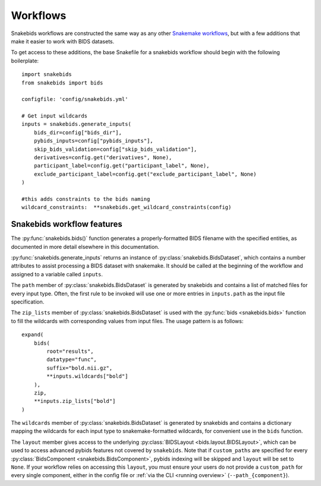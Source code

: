 Workflows
=========

Snakebids workflows are constructed the same way as any other `Snakemake workflows <https://snakemake.readthedocs.io/en/stable/snakefiles/rules.html>`_, but with a few additions that make it easier to work with BIDS datasets.

To get access to these additions, the base Snakefile for a snakebids workflow should begin with the following boilerplate::

    import snakebids
    from snakebids import bids

    configfile: 'config/snakebids.yml'

    # Get input wildcards
    inputs = snakebids.generate_inputs(
        bids_dir=config["bids_dir"],
        pybids_inputs=config["pybids_inputs"],
        skip_bids_validation=config["skip_bids_validation"],
        derivatives=config.get("derivatives", None),
        participant_label=config.get("participant_label", None),
        exclude_participant_label=config.get("exclude_participant_label", None)
    )

    #this adds constraints to the bids naming
    wildcard_constraints:  **snakebids.get_wildcard_constraints(config)

Snakebids workflow features
---------------------------

The :py:func:`snakebids.bids()` function generates a properly-formatted BIDS filename with the specified entities, as documented in more detail elsewhere in this documentation.

:py:func:`snakebids.generate_inputs` returns an instance of :py:class:`snakebids.BidsDataset`, which contains a number attributes to assist processing a BIDS dataset with snakemake. It should be called at the beginning of the workflow and assigned to a variable called ``inputs``.

The ``path`` member of :py:class:`snakebids.BidsDataset` is generated by snakebids and contains a list of matched files for every input type. Often, the first rule to be invoked will use one or more entries in ``inputs.path`` as the input file specification.

The ``zip_lists`` member of :py:class:`snakebids.BidsDataset` is used with the :py:func:`bids <snakebids.bids>` function to fill the wildcards with corresponding values from input files. The usage pattern is as follows::

    expand(
        bids(
            root="results",
            datatype="func",
            suffix="bold.nii.gz",
            **inputs.wildcards["bold"]
        ),
        zip,
        **inputs.zip_lists["bold"]
    )

The ``wildcards`` member of :py:class:`snakebids.BidsDataset` is generated by snakebids and contains a dictionary mapping the wildcards for each input type to snakemake-formatted wildcards, for convenient use in the ``bids`` function.

The ``layout`` member gives access to the underlying :py:class:`BIDSLayout <bids.layout.BIDSLayout>`, which can be used to access advanced pybids features not covered by ``snakebids``. Note that if ``custom_paths`` are specified for every :py:class:`BidsComponent <snakebids.BidsComponent>`, pybids indexing will be skipped and ``layout`` will be set to ``None``. If your workflow relies on accessing this ``layout``, you must ensure your users do not provide a ``custom_path`` for every single component, either in the config file or :ref:`via the CLI <running overview>` (``--path_{component}``).
